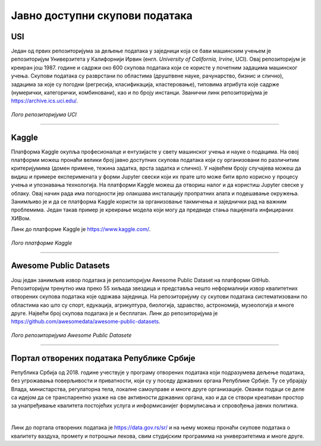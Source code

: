 Јавно доступни скупови података
===============================

.. infonote::

 Због популарности дисциплина које су засноване на подацима, постоји јако велики број јавно доступних скупова података. Ипак, као и у другим 
 областима, и овде је пожељно да водимо рачуна о релевантности извора, квалитету података и лиценцама које прате њихову употребу. У наставку 
 се налази листа репозиторијумима који могу бити од користи у процесу учења. 

USI
~~~

Један од првих репозиторијума за дељење података у заједници која се бави машинским учењем је репозиторијум Универзитета у Калифорнији Ирвин 
(енгл. *University of California, Irvine*, UCI). Овај репозиторијум је креиран још 1987. године и садржи око 600 скупова података који се користе 
у почетним задацима машинског учења. Скупови података су разврстани по областима (друштвене науке, рачунарство, бизнис и слично), задацима за које 
су погодни (регресија, класификација, кластеровање), типовима атрибута које садрже (нумерички, категорички, комбиновани), као и по броју инстанци. 
Званични линк репозиторијума је `https://archive.ics.uci.edu/ <https://archive.ics.uci.edu/>`_. 

.. questionnote::

 Упознај скупове *Iris* и *Breast Cancer Wisconsin*, два врло популарна скупа података који се користе у задацима класификације. 

.. figure:: ../../_images/javni1.png
   :width: 250
   :align: center

*Лого репозиторијума UCI*

-------

Kaggle
~~~~~~

Платформа Kaggle окупља професионалце и ентузијасте у свету машинског учења и науке о подацима. На овој платформи можеш пронаћи велики број јавно 
доступних скупова података који су организовани по различитим критеријумима (домен примене, тежина задатка, врста задатка и слично). У највећем броју 
случајева можеш да видиш и примере експеримената у форми Jupyter свески који их прате што може бити врло корисно у процесу учења и упознавања 
технологија. На платформи Kaggle можеш да отвориш налог и да користиш Jupyter свеске у облаку. Овај начин рада има погодности јер олакшава 
инсталацију пропратних алата и подешавање окружења. Занимљиво је и да се платформа Kaggle користи за организовање такмичења и заједнички рад на 
важним проблемима. Један такав пример је креирање модела који могу да предвиде стања пацијената инфицираних ХИВом. 

Линк до платформе Kaggle је `https://www.kaggle.com/ <https://www.kaggle.com/>`_. 

.. questionnote::

 Пронађи и упознај скуп података *Boston Housing* који се врло често користи као почетни скуп у регресионим задацима.

.. figure:: ../../_images/javni2.png
   :width: 250
   :align: center

*Лого платформе Kaggle*

-------

Awesome Public Datasets
~~~~~~~~~~~~~~~~~~~~~~~

Још један занимљив извор података је репозиторијум Awesomе Public Dataset на платформи GitHub. Репозиторијум тренутно има преко 55 хиљада звездица и 
представља нешто неформалнији извор квалитетних отворених скупова података које одржава заједница. На репозиторијуму су скупови података 
систематизовани по областима као што су спорт, едукација, агрикултура, биологија, здравство, астрономија, музеологија и многе друге. Највећи број 
скупова података је и бесплатан. Линк до репозиторијума је `https://github.com/awesomedata/awesome-public-datasets <https://github.com/awesomedata/awesome-public-datasets>`_. 

.. figure:: ../../_images/javni3.png
   :width: 250
   :align: center

*Лого репозиторијума Awesomе Public Datasete*

-------

.. questionnote::

 Пронађи и упознај неки скуп података из области које волиш и промисли да ли би и ти укључио сличне атрибуте. 

Портал отворених података Републике Србије
~~~~~~~~~~~~~~~~~~~~~~~~~~~~~~~~~~~~~~~~~~

Република Србија од 2018. године учествује у  програму отворених података који подразумева дељење података, без угрожавања поверљивости и 
приватности, који су у поседу државних органа Републике Србије. Ту се убрајају Влада, министарства, регулаторна тела, локалне самоуправе и 
многе друге организације. Овакви подаци се деле са идејом да се транспарентно укаже на све активности државних органа, као и да се створи 
креативан простор за унапређивање квалитета постојећих услуга и информисанијег формулисања и спровођења јавних политика.

|

Линк до портала отворених података је `https://data.gov.rs/sr/ <https://data.gov.rs/sr/>`_ и на њему можеш пронаћи скупове података о квалитету ваздуха, 
промету и потрошњи лекова, свим студијским програмима на универзитетима и многе друге. 

.. questionnote::

 На порталу отворених података постоји и секција ”Примери употребе”. Истражи апликације које су развијене коришћењем отворених података и одабери 
 свог фаворита. 


